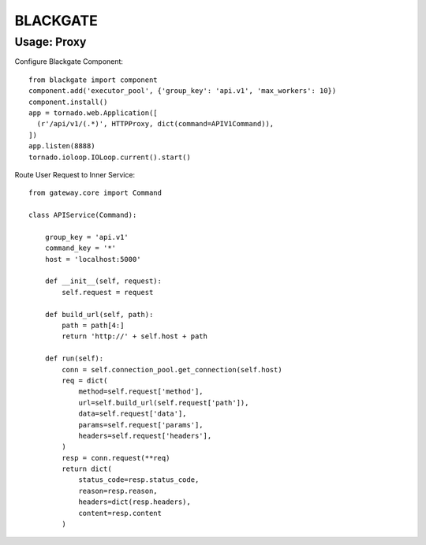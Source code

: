 BLACKGATE
=========

Usage: Proxy
-------------

Configure Blackgate Component::

    from blackgate import component
    component.add('executor_pool', {'group_key': 'api.v1', 'max_workers': 10})
    component.install()
    app = tornado.web.Application([
      (r'/api/v1/(.*)', HTTPProxy, dict(command=APIV1Command)),
    ])
    app.listen(8888)
    tornado.ioloop.IOLoop.current().start()

Route User Request to Inner Service::

    from gateway.core import Command

    class APIService(Command):

        group_key = 'api.v1'
        command_key = '*'
        host = 'localhost:5000'

        def __init__(self, request):
            self.request = request

        def build_url(self, path):
            path = path[4:]
            return 'http://' + self.host + path

        def run(self):
            conn = self.connection_pool.get_connection(self.host)
            req = dict(
                method=self.request['method'],
                url=self.build_url(self.request['path']),
                data=self.request['data'],
                params=self.request['params'],
                headers=self.request['headers'],
            )
            resp = conn.request(**req)
            return dict(
                status_code=resp.status_code,
                reason=resp.reason,
                headers=dict(resp.headers),
                content=resp.content
            )
